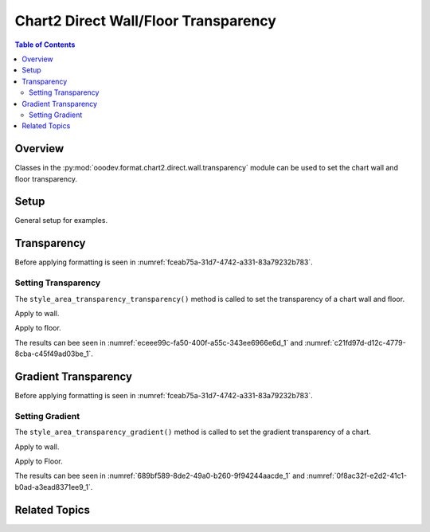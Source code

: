 .. _help_chart2_format_direct_wall_floor_transparency:

Chart2 Direct Wall/Floor Transparency
=====================================

.. contents:: Table of Contents
    :local:
    :backlinks: none
    :depth: 2

Overview
--------

Classes in the :py:mod:`ooodev.format.chart2.direct.wall.transparency` module can be used to set the chart wall and floor transparency.

Setup
-----

General setup for examples.

.. tabs::

    .. code-tab:: python
        :emphasize-lines: 30

        from __future__ import annotations
        from pathlib import Path
        import uno
        from ooodev.calc import CalcDoc, ZoomKind
        from ooodev.loader.lo import Lo
        from ooodev.utils.color import StandardColor
        from ooodev.format.inner.preset.preset_gradient import PresetGradientKind

        def main() -> int:
            with Lo.Loader(connector=Lo.ConnectPipe()):
                fnm = Path.cwd() / "tmp" / "col_chart3d.ods"
                doc = CalcDoc.open_doc(fnm=fnm, visible=True)
                Lo.delay(500)
                doc.zoom(ZoomKind.ZOOM_100_PERCENT)

                sheet = doc.sheets[0]
                sheet["A1"].goto()
                chart_table = sheet.charts[0]
                chart_doc = chart_table.chart_doc
                _ = chart_doc.style_border_line(
                    color=StandardColor.MAGENTA,
                    width=0.7,
                )

                _ = chart_doc.style_area_gradient_from_preset(
                    preset=PresetGradientKind.MAHOGANY,
                )

                wall = chart_doc.first_diagram.wall
                wall.style_area_transparency_transparency(30)

                Lo.delay(1_000)
                doc.close()
            return 0

        if __name__ == "__main__":
            SystemExit(main())

    .. only:: html

        .. cssclass:: tab-none

            .. group-tab:: None

Transparency
------------

Before applying formatting is seen in :numref:`fceab75a-31d7-4742-a331-83a79232b783`.

Setting Transparency
^^^^^^^^^^^^^^^^^^^^

The ``style_area_transparency_transparency()`` method is called to set the transparency of a chart wall and floor.

Apply to wall.

.. tabs::

    .. code-tab:: python

        from ooodev.format.inner.preset.preset_gradient import PresetGradientKind

        # ... other code
        wall = chart_doc.first_diagram.wall
        wall.style_area_transparency_transparency(30)

    .. only:: html

        .. cssclass:: tab-none

            .. group-tab:: None

Apply to floor.

.. tabs::

    .. code-tab:: python

        from ooodev.format.inner.preset.preset_gradient import PresetGradientKind

        # ... other code
        floor = chart_doc.first_diagram.floor
        floor.style_area_transparency_transparency(30)

    .. only:: html

        .. cssclass:: tab-none

            .. group-tab:: None

The results can bee seen in :numref:`eceee99c-fa50-400f-a55c-343ee6966e6d_1` and :numref:`c21fd97d-d12c-4779-8cba-c45f49ad03be_1`.

.. cssclass:: screen_shot

    .. _eceee99c-fa50-400f-a55c-343ee6966e6d_1:

    .. figure:: https://github.com/Amourspirit/python_ooo_dev_tools/assets/4193389/eceee99c-fa50-400f-a55c-343ee6966e6d
        :alt: Chart with transparency applied to wall and floor
        :figclass: align-center
        :width: 450px

        Chart with transparency applied to wall and floor

.. cssclass:: screen_shot

    .. _c21fd97d-d12c-4779-8cba-c45f49ad03be_1:

    .. figure:: https://github.com/Amourspirit/python_ooo_dev_tools/assets/4193389/c21fd97d-d12c-4779-8cba-c45f49ad03be
        :alt: Chart Area Transparency Dialog
        :figclass: align-center
        :width: 450px

        Chart Area Transparency Dialog

Gradient Transparency
---------------------

Before applying formatting is seen in :numref:`fceab75a-31d7-4742-a331-83a79232b783`.

Setting Gradient
^^^^^^^^^^^^^^^^

The ``style_area_transparency_gradient()`` method is called to set the gradient transparency of a chart.

Apply to wall.

.. tabs::

    .. code-tab:: python

        from ooodev.utils.data_type.intensity_range import IntensityRange

        # ... other code
        wall = chart_doc.first_diagram.wall
        wall.style_area_transparency_gradient(
            angle=30,
            grad_intensity=IntensityRange(0, 100),
        )

    .. only:: html

        .. cssclass:: tab-none

            .. group-tab:: None

Apply to Floor.

.. tabs::

    .. code-tab:: python

        from ooodev.utils.data_type.intensity_range import IntensityRange

        # ... other code
        floor = chart_doc.first_diagram.floor
        floor.style_area_transparency_gradient(
            angle=30,
            grad_intensity=IntensityRange(0, 100),
        )

    .. only:: html

        .. cssclass:: tab-none

            .. group-tab:: None

The results can bee seen in :numref:`689bf589-8de2-49a0-b260-9f94244aacde_1` and :numref:`0f8ac32f-e2d2-41c1-b0ad-a3ead8371ee9_1`.

.. cssclass:: screen_shot

    .. _689bf589-8de2-49a0-b260-9f94244aacde_1:

    .. figure:: https://github.com/Amourspirit/python_ooo_dev_tools/assets/4193389/689bf589-8de2-49a0-b260-9f94244aacde
        :alt: Chart with wall and floor gradient transparency
        :figclass: align-center
        :width: 450px

        Chart with wall and floor gradient transparency

.. cssclass:: screen_shot

    .. _0f8ac32f-e2d2-41c1-b0ad-a3ead8371ee9_1:

    .. figure:: https://github.com/Amourspirit/python_ooo_dev_tools/assets/4193389/0f8ac32f-e2d2-41c1-b0ad-a3ead8371ee9
        :alt: Chart Wall Gradient Transparency Dialog
        :figclass: align-center
        :width: 450px

        Chart Wall Gradient Transparency Dialog

Related Topics
--------------

.. seealso::

    .. cssclass:: ul-list

        - :ref:`part05`
        - :ref:`help_format_format_kinds`
        - :ref:`help_format_coding_style`
        - :ref:`help_chart2_format_direct_general`
        - :ref:`help_chart2_format_direct_general_transparency`
        - :py:class:`~ooodev.loader.Lo`
        - :py:meth:`CalcSheet.dispatch_recalculate() <ooodev.calc.calc_sheet.CalcSheet.dispatch_recalculate>`